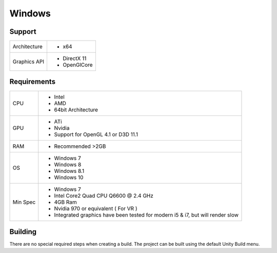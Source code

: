 Windows
============================================================

Support
------------------------------------------------------------

==================   ======================================================================================================
Architecture         - x64
Graphics API         - DirectX 11
                     - OpenGlCore
==================   ======================================================================================================

Requirements
------------------------------------------------------------

==================   ======================================================================================================
CPU                  - Intel
                     - AMD
                     - 64bit Architecture
GPU                  - ATi 
                     - Nvidia
                     - Support for OpenGL 4.1 or D3D 11.1
RAM                  - Recommended >2GB
OS                   - Windows 7
                     - Windows 8
                     - Windows 8.1
                     - Windows 10
Min Spec             - Windows 7
                     - Intel Core2 Quad CPU Q6600 @ 2.4 GHz
                     - 4GB Ram
                     - Nvidia 970 or equivalent ( For VR )
                     - Integrated graphics have been tested for modern i5 & i7, but will render slow 
==================   ======================================================================================================


Building
------------------------------------------------------------
There are no special required steps when creating a build. The project can be built using the default Unity Build menu.
